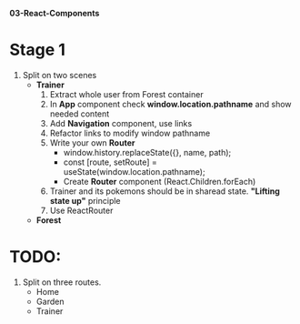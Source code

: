 *03-React-Components* 

* Stage 1
1. Split on two scenes
   - *Trainer*
     1) Extract whole user from Forest container
     2) In *App* component check *window.location.pathname* and show needed content
     3) Add *Navigation* component, use links
     4) Refactor links to modify window pathname
     5) Write your own *Router*
        - window.history.replaceState({}, name, path);
        - const [route, setRoute] = useState(window.location.pathname);
        - Create *Router* component (React.Children.forEach)
     6) Trainer and its pokemons should be in sharead state. *"Lifting state up"* principle
     7) Use ReactRouter
   - *Forest*

* TODO:
1. Split on three routes.
   - Home
   - Garden
   - Trainer

